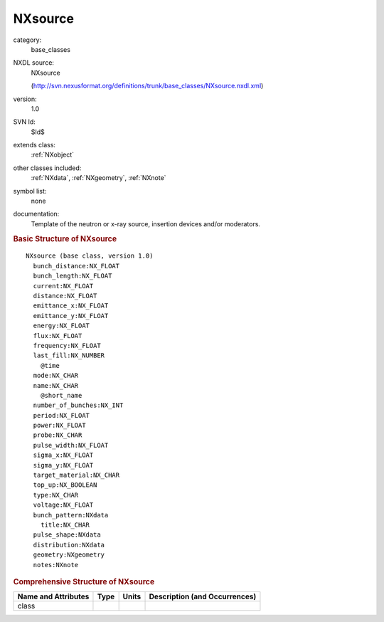 ..  _NXsource:

########
NXsource
########

.. index::  ! . NXDL base_classes; NXsource

category:
    base_classes

NXDL source:
    NXsource
    
    (http://svn.nexusformat.org/definitions/trunk/base_classes/NXsource.nxdl.xml)

version:
    1.0

SVN Id:
    $Id$

extends class:
    :ref:`NXobject`

other classes included:
    :ref:`NXdata`, :ref:`NXgeometry`, :ref:`NXnote`

symbol list:
    none

documentation:
    Template of the neutron or x-ray source, insertion devices and/or moderators.
    


.. rubric:: Basic Structure of **NXsource**

::

    NXsource (base class, version 1.0)
      bunch_distance:NX_FLOAT
      bunch_length:NX_FLOAT
      current:NX_FLOAT
      distance:NX_FLOAT
      emittance_x:NX_FLOAT
      emittance_y:NX_FLOAT
      energy:NX_FLOAT
      flux:NX_FLOAT
      frequency:NX_FLOAT
      last_fill:NX_NUMBER
        @time
      mode:NX_CHAR
      name:NX_CHAR
        @short_name
      number_of_bunches:NX_INT
      period:NX_FLOAT
      power:NX_FLOAT
      probe:NX_CHAR
      pulse_width:NX_FLOAT
      sigma_x:NX_FLOAT
      sigma_y:NX_FLOAT
      target_material:NX_CHAR
      top_up:NX_BOOLEAN
      type:NX_CHAR
      voltage:NX_FLOAT
      bunch_pattern:NXdata
        title:NX_CHAR
      pulse_shape:NXdata
      distribution:NXdata
      geometry:NXgeometry
      notes:NXnote
    

.. rubric:: Comprehensive Structure of **NXsource**


=====================  ========  =========  ===================================
Name and Attributes    Type      Units      Description (and Occurrences)
=====================  ========  =========  ===================================
class                  ..        ..         ..
=====================  ========  =========  ===================================
        